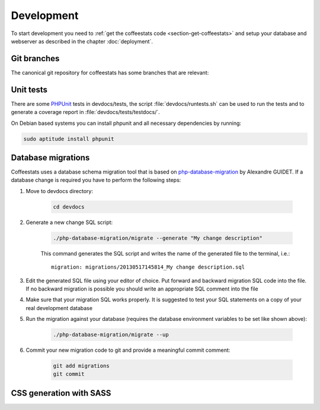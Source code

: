 ***********
Development
***********

To start development you need to :ref:`get the coffeestats code
<section-get-coffeestats>` and setup your database and webserver as described
in the chapter :doc:`deployment`.

Git branches
============

The canonical git repository for coffeestats has some branches that are
relevant:

.. _git-dev-branch:

.. todo::

   say something about the branches

Unit tests
==========

There are some PHPUnit_ tests in devdocs/tests, the script
:file:`devdocs/runtests.sh` can be used to run the tests and to generate a
coverage report in :file:`devdocs/tests/testdocs/`.

On Debian based systems you can install phpunit and all necessary dependencies
by running:

.. code-block:: sh

   sudo aptitude install phpunit

.. _PHPUnit: http://phpunit.de/

Database migrations
===================

Coffeestats uses a database schema migration tool that is based on
php-database-migration_ by Alexandre GUIDET. If a database change is required
you have to perform the following steps:

#. Move to devdocs directory:

    .. code-block:: sh

        cd devdocs

#. Generate a new change SQL script:

    .. code-block:: sh

        ./php-database-migration/migrate --generate "My change description"

    This command generates the SQL script and writes the name of the generated
    file to the terminal, i.e.::

        migration: migrations/20130517145814_My change description.sql

#. Edit the generated SQL file using your editor of choice. Put forward and
   backward migration SQL code into the file. If no backward migration is
   possible you should write an appropriate SQL comment into the file

#. Make sure that your migration SQL works properly. It is suggested to test
   your SQL statements on a copy of your real development database

#. Run the migration against your database (requires the database environment
   variables to be set like shown above):

    .. code-block:: sh

        ./php-database-migration/migrate --up

#. Commit your new migration code to git and provide a meaningful commit
   comment:

    .. code-block:: sh

        git add migrations
        git commit


.. _php-database-migration: https://github.com/alwex/php-database-migration

CSS generation with SASS
========================

.. todo::

   document SASS

